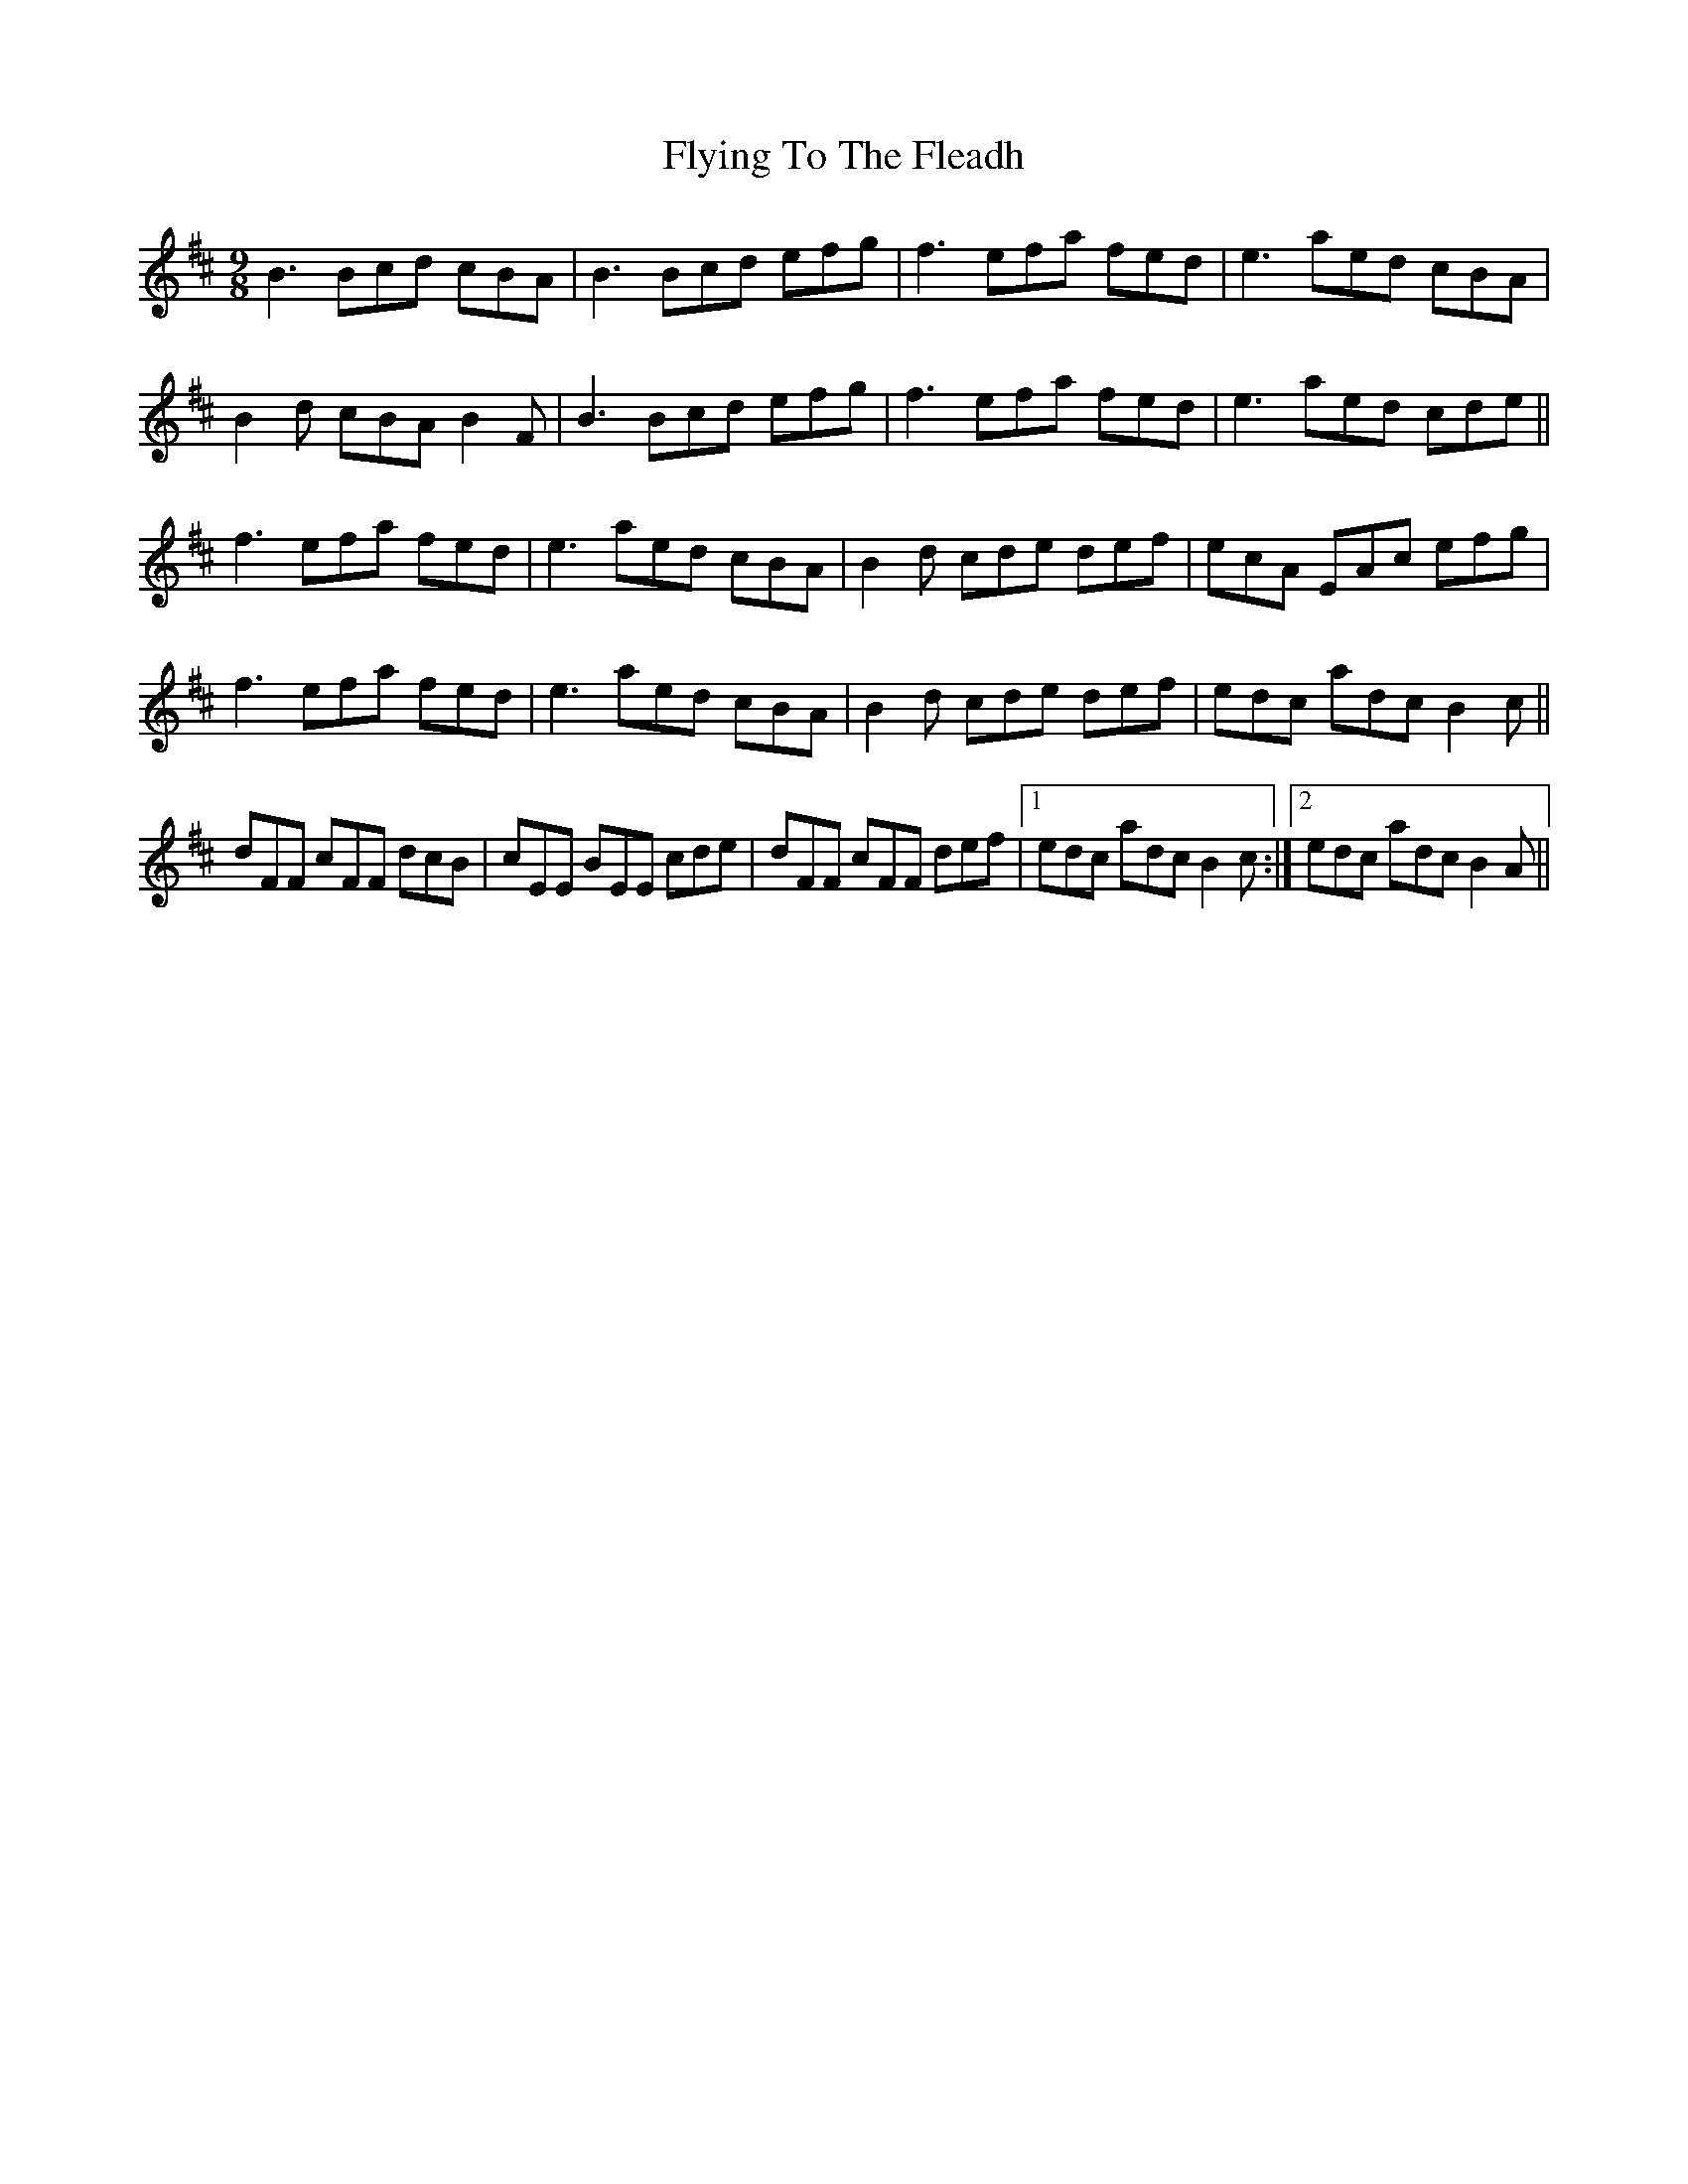 X: 13591
T: Flying To The Fleadh
R: slip jig
M: 9/8
K: Bminor
B3 Bcd cBA|B3 Bcd efg|f3 efa fed|e3 aed cBA|
B2 d cBA B2 F|B3 Bcd efg|f3 efa fed|e3 aed cde||
f3 efa fed|e3 aed cBA|B2 d cde def|ecA EAc efg|
f3 efa fed|e3 aed cBA|B2 d cde def|edc adc B2 c||
dFF cFF dcB|cEE BEE cde|dFF cFF def|1 edc adc B2 c:|2 edc adc B2 A||

